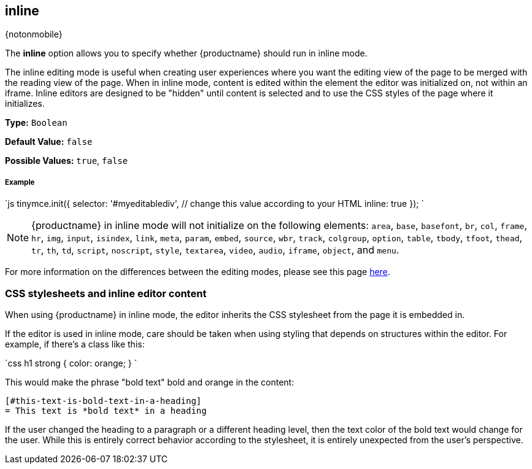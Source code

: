 :doctype: book

[#inline]
== inline

{notonmobile}

The *inline* option allows you to specify whether {productname} should run in inline mode.

The inline editing mode is useful when creating user experiences where you want the editing view of the page to be merged with the reading view of the page. When in inline mode, content is edited within the element the editor was initialized on, not within an iframe. Inline editors are designed to be "hidden" until content is selected and to use the CSS styles of the page where it initializes.

*Type:* `Boolean`

*Default Value:* `false`

*Possible Values:* `true`, `false`

[discrete#example]
===== Example

`js
tinymce.init({
  selector: '#myeditablediv',  // change this value according to your HTML
  inline: true
});
`

NOTE: {productname} in inline mode will not initialize on the following elements: `area`, `base`, `basefont`, `br`, `col`, `frame`, `hr`, `img`, `input`, `isindex`, `link`, `meta`, `param`, `embed`, `source`, `wbr`, `track`, `colgroup`, `option`, `table`, `tbody`, `tfoot`, `thead`, `tr`, `th`, `td`, `script`, `noscript`, `style`, `textarea`, `video`, `audio`, `iframe`, `object`, and `menu`.

For more information on the differences between the editing modes, please see this page link:{rootDir}general-configuration-guide/use-tinymce-inline.html[here].

[#css-stylesheets-and-inline-editor-content]
=== CSS stylesheets and inline editor content

When using {productname} in inline mode, the editor inherits the CSS stylesheet from the page it is embedded in.

If the editor is used in inline mode, care should be taken when using styling that depends on structures within the editor. For example, if there's a class like this:

`css
h1 strong {
  color: orange;
}
`

This would make the phrase "bold text" bold and orange in the content:

```html

[#this-text-is-bold-text-in-a-heading]
= This text is *bold text* in a heading

```

If the user changed the heading to a paragraph or a different heading level, then the text color of the bold text would change for the user. While this is entirely correct behavior according to the stylesheet, it is entirely unexpected from the user's perspective.

